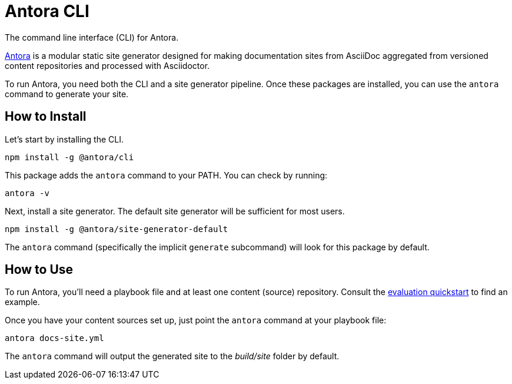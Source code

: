 = Antora CLI

The command line interface (CLI) for Antora.

https://antora.org[Antora] is a modular static site generator designed for making documentation sites from AsciiDoc aggregated from versioned content repositories and processed with Asciidoctor.

To run Antora, you need both the CLI and a site generator pipeline.
Once these packages are installed, you can use the `antora` command to generate your site.

== How to Install

Let's start by installing the CLI.

```
npm install -g @antora/cli
```

This package adds the `antora` command to your PATH.
You can check by running:

```
antora -v
```

Next, install a site generator.
The default site generator will be sufficient for most users.

```
npm install -g @antora/site-generator-default
```

The `antora` command (specifically the implicit `generate` subcommand) will look for this package by default.

== How to Use

To run Antora, you'll need a playbook file and at least one content (source) repository.
Consult the https://gitlab.com/antora/antora#readme[evaluation quickstart] to find an example.

Once you have your content sources set up, just point the `antora` command at your playbook file:

```
antora docs-site.yml
```

The `antora` command will output the generated site to the _build/site_ folder by default.
